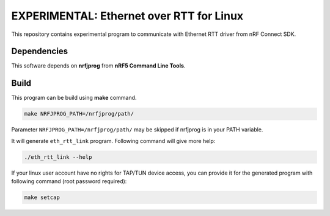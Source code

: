 
EXPERIMENTAL: Ethernet over RTT for Linux
#########################################

This repository contains experimental program to communicate with
Ethernet RTT driver from nRF Connect SDK.

Dependencies
************

This software depends on **nrfjprog** from **nRF5 Command Line Tools**.

Build
*****

This program can be build using **make** command.

.. code-block:: bash

    make NRFJPROG_PATH=/nrfjprog/path/

Parameter ``NRFJPROG_PATH=/nrfjprog/path/`` may be skipped if nrfjprog is
in your PATH variable.

It will generate ``eth_rtt_link`` program.
Following command will give more help:

.. code-block:: bash

    ./eth_rtt_link --help

If your linux user account have no rights for TAP/TUN device access, you can provide it for the generated program with following command (root password required):

.. code-block:: bash

    make setcap
